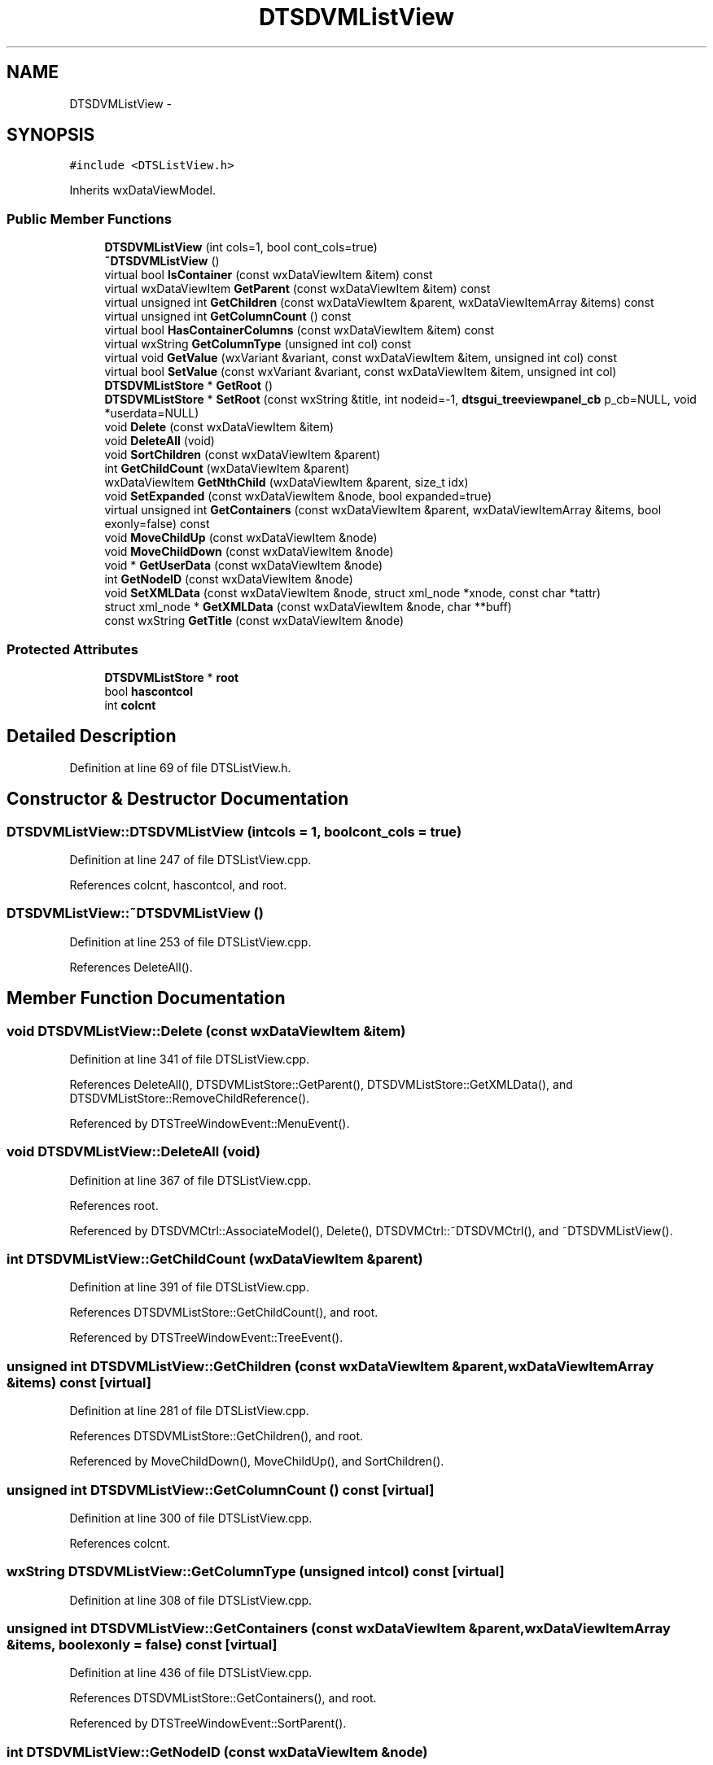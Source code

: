 .TH "DTSDVMListView" 3 "Fri Oct 11 2013" "Version 0.00" "DTS Application wxWidgets GUI Library" \" -*- nroff -*-
.ad l
.nh
.SH NAME
DTSDVMListView \- 
.SH SYNOPSIS
.br
.PP
.PP
\fC#include <DTSListView\&.h>\fP
.PP
Inherits wxDataViewModel\&.
.SS "Public Member Functions"

.in +1c
.ti -1c
.RI "\fBDTSDVMListView\fP (int cols=1, bool cont_cols=true)"
.br
.ti -1c
.RI "\fB~DTSDVMListView\fP ()"
.br
.ti -1c
.RI "virtual bool \fBIsContainer\fP (const wxDataViewItem &item) const "
.br
.ti -1c
.RI "virtual wxDataViewItem \fBGetParent\fP (const wxDataViewItem &item) const "
.br
.ti -1c
.RI "virtual unsigned int \fBGetChildren\fP (const wxDataViewItem &parent, wxDataViewItemArray &items) const "
.br
.ti -1c
.RI "virtual unsigned int \fBGetColumnCount\fP () const "
.br
.ti -1c
.RI "virtual bool \fBHasContainerColumns\fP (const wxDataViewItem &item) const "
.br
.ti -1c
.RI "virtual wxString \fBGetColumnType\fP (unsigned int col) const "
.br
.ti -1c
.RI "virtual void \fBGetValue\fP (wxVariant &variant, const wxDataViewItem &item, unsigned int col) const "
.br
.ti -1c
.RI "virtual bool \fBSetValue\fP (const wxVariant &variant, const wxDataViewItem &item, unsigned int col)"
.br
.ti -1c
.RI "\fBDTSDVMListStore\fP * \fBGetRoot\fP ()"
.br
.ti -1c
.RI "\fBDTSDVMListStore\fP * \fBSetRoot\fP (const wxString &title, int nodeid=-1, \fBdtsgui_treeviewpanel_cb\fP p_cb=NULL, void *userdata=NULL)"
.br
.ti -1c
.RI "void \fBDelete\fP (const wxDataViewItem &item)"
.br
.ti -1c
.RI "void \fBDeleteAll\fP (void)"
.br
.ti -1c
.RI "void \fBSortChildren\fP (const wxDataViewItem &parent)"
.br
.ti -1c
.RI "int \fBGetChildCount\fP (wxDataViewItem &parent)"
.br
.ti -1c
.RI "wxDataViewItem \fBGetNthChild\fP (wxDataViewItem &parent, size_t idx)"
.br
.ti -1c
.RI "void \fBSetExpanded\fP (const wxDataViewItem &node, bool expanded=true)"
.br
.ti -1c
.RI "virtual unsigned int \fBGetContainers\fP (const wxDataViewItem &parent, wxDataViewItemArray &items, bool exonly=false) const "
.br
.ti -1c
.RI "void \fBMoveChildUp\fP (const wxDataViewItem &node)"
.br
.ti -1c
.RI "void \fBMoveChildDown\fP (const wxDataViewItem &node)"
.br
.ti -1c
.RI "void * \fBGetUserData\fP (const wxDataViewItem &node)"
.br
.ti -1c
.RI "int \fBGetNodeID\fP (const wxDataViewItem &node)"
.br
.ti -1c
.RI "void \fBSetXMLData\fP (const wxDataViewItem &node, struct xml_node *xnode, const char *tattr)"
.br
.ti -1c
.RI "struct xml_node * \fBGetXMLData\fP (const wxDataViewItem &node, char **buff)"
.br
.ti -1c
.RI "const wxString \fBGetTitle\fP (const wxDataViewItem &node)"
.br
.in -1c
.SS "Protected Attributes"

.in +1c
.ti -1c
.RI "\fBDTSDVMListStore\fP * \fBroot\fP"
.br
.ti -1c
.RI "bool \fBhascontcol\fP"
.br
.ti -1c
.RI "int \fBcolcnt\fP"
.br
.in -1c
.SH "Detailed Description"
.PP 
Definition at line 69 of file DTSListView\&.h\&.
.SH "Constructor & Destructor Documentation"
.PP 
.SS "DTSDVMListView::DTSDVMListView (intcols = \fC1\fP, boolcont_cols = \fCtrue\fP)"

.PP
Definition at line 247 of file DTSListView\&.cpp\&.
.PP
References colcnt, hascontcol, and root\&.
.SS "DTSDVMListView::~DTSDVMListView ()"

.PP
Definition at line 253 of file DTSListView\&.cpp\&.
.PP
References DeleteAll()\&.
.SH "Member Function Documentation"
.PP 
.SS "void DTSDVMListView::Delete (const wxDataViewItem &item)"

.PP
Definition at line 341 of file DTSListView\&.cpp\&.
.PP
References DeleteAll(), DTSDVMListStore::GetParent(), DTSDVMListStore::GetXMLData(), and DTSDVMListStore::RemoveChildReference()\&.
.PP
Referenced by DTSTreeWindowEvent::MenuEvent()\&.
.SS "void DTSDVMListView::DeleteAll (void)"

.PP
Definition at line 367 of file DTSListView\&.cpp\&.
.PP
References root\&.
.PP
Referenced by DTSDVMCtrl::AssociateModel(), Delete(), DTSDVMCtrl::~DTSDVMCtrl(), and ~DTSDVMListView()\&.
.SS "int DTSDVMListView::GetChildCount (wxDataViewItem &parent)"

.PP
Definition at line 391 of file DTSListView\&.cpp\&.
.PP
References DTSDVMListStore::GetChildCount(), and root\&.
.PP
Referenced by DTSTreeWindowEvent::TreeEvent()\&.
.SS "unsigned int DTSDVMListView::GetChildren (const wxDataViewItem &parent, wxDataViewItemArray &items) const\fC [virtual]\fP"

.PP
Definition at line 281 of file DTSListView\&.cpp\&.
.PP
References DTSDVMListStore::GetChildren(), and root\&.
.PP
Referenced by MoveChildDown(), MoveChildUp(), and SortChildren()\&.
.SS "unsigned int DTSDVMListView::GetColumnCount () const\fC [virtual]\fP"

.PP
Definition at line 300 of file DTSListView\&.cpp\&.
.PP
References colcnt\&.
.SS "wxString DTSDVMListView::GetColumnType (unsigned intcol) const\fC [virtual]\fP"

.PP
Definition at line 308 of file DTSListView\&.cpp\&.
.SS "unsigned int DTSDVMListView::GetContainers (const wxDataViewItem &parent, wxDataViewItemArray &items, boolexonly = \fCfalse\fP) const\fC [virtual]\fP"

.PP
Definition at line 436 of file DTSListView\&.cpp\&.
.PP
References DTSDVMListStore::GetContainers(), and root\&.
.PP
Referenced by DTSTreeWindowEvent::SortParent()\&.
.SS "int DTSDVMListView::GetNodeID (const wxDataViewItem &node)"

.PP
Definition at line 507 of file DTSListView\&.cpp\&.
.PP
References DTSDVMListStore::GetNodeID(), and root\&.
.PP
Referenced by DTSTreeWindow::CreatePane(), and DTSTreeWindowEvent::TreeEvent()\&.
.SS "wxDataViewItem DTSDVMListView::GetNthChild (wxDataViewItem &parent, size_tidx)"

.PP
Definition at line 405 of file DTSListView\&.cpp\&.
.PP
References DTSDVMListStore::GetNthChild(), and root\&.
.PP
Referenced by DTSTreeWindowEvent::TreeEvent()\&.
.SS "wxDataViewItem DTSDVMListView::GetParent (const wxDataViewItem &item) const\fC [virtual]\fP"

.PP
Definition at line 266 of file DTSListView\&.cpp\&.
.PP
References DTSDVMListStore::GetParent(), and root\&.
.PP
Referenced by DTSTreeWindowEvent::MenuEvent(), and DTSTreeWindowEvent::TreeEvent()\&.
.SS "\fBDTSDVMListStore\fP * DTSDVMListView::GetRoot ()"

.PP
Definition at line 332 of file DTSListView\&.cpp\&.
.PP
References root\&.
.PP
Referenced by DTSDVMCtrl::AppendNode(), and DTSTreeWindow::Show()\&.
.SS "const wxString DTSDVMListView::GetTitle (const wxDataViewItem &node)"

.PP
Definition at line 540 of file DTSListView\&.cpp\&.
.PP
References DTSDVMListStore::GetTitle(), and root\&.
.PP
Referenced by DTSTreeWindow::CreatePane()\&.
.SS "void * DTSDVMListView::GetUserData (const wxDataViewItem &node)"

.PP
Definition at line 495 of file DTSListView\&.cpp\&.
.PP
References DTSDVMListStore::GetUserData(), and root\&.
.SS "void DTSDVMListView::GetValue (wxVariant &variant, const wxDataViewItem &item, unsigned intcol) const\fC [virtual]\fP"

.PP
Definition at line 312 of file DTSListView\&.cpp\&.
.PP
References DTSDVMListStore::GetTitle()\&.
.SS "struct xml_node * DTSDVMListView::GetXMLData (const wxDataViewItem &node, char **buff)\fC [read]\fP"

.PP
Definition at line 529 of file DTSListView\&.cpp\&.
.PP
References DTSDVMListStore::GetXMLData(), and root\&.
.PP
Referenced by DTSTreeWindow::UpdateNodeXML()\&.
.SS "bool DTSDVMListView::HasContainerColumns (const wxDataViewItem &item) const\fC [virtual]\fP"

.PP
Definition at line 304 of file DTSListView\&.cpp\&.
.PP
References hascontcol\&.
.SS "bool DTSDVMListView::IsContainer (const wxDataViewItem &item) const\fC [virtual]\fP"

.PP
Definition at line 257 of file DTSListView\&.cpp\&.
.PP
References DTSDVMListStore::IsContainer()\&.
.PP
Referenced by DTSTreeWindow::Select(), and DTSTreeWindowEvent::TreeEvent()\&.
.SS "void DTSDVMListView::MoveChildDown (const wxDataViewItem &node)"

.PP
Definition at line 475 of file DTSListView\&.cpp\&.
.PP
References DTSDVMListStore::GetChildIndex(), GetChildren(), DTSDVMListStore::GetParent(), and DTSDVMListStore::MoveChildDown()\&.
.PP
Referenced by DTSTreeWindowEvent::SortParent()\&.
.SS "void DTSDVMListView::MoveChildUp (const wxDataViewItem &node)"

.PP
Definition at line 455 of file DTSListView\&.cpp\&.
.PP
References DTSDVMListStore::GetChildIndex(), GetChildren(), DTSDVMListStore::GetParent(), and DTSDVMListStore::MoveChildUp()\&.
.PP
Referenced by DTSTreeWindowEvent::SortParent()\&.
.SS "void DTSDVMListView::SetExpanded (const wxDataViewItem &node, boolexpanded = \fCtrue\fP)"

.PP
Definition at line 422 of file DTSListView\&.cpp\&.
.PP
References root, and DTSDVMListStore::SetExpanded()\&.
.PP
Referenced by DTSTreeWindowEvent::SortParent()\&.
.SS "\fBDTSDVMListStore\fP * DTSDVMListView::SetRoot (const wxString &title, intnodeid = \fC-1\fP, \fBdtsgui_treeviewpanel_cb\fPp_cb = \fCNULL\fP, void *userdata = \fCNULL\fP)"

.PP
Definition at line 336 of file DTSListView\&.cpp\&.
.PP
References root\&.
.PP
Referenced by DTSDVMCtrl::AppendNode()\&.
.SS "bool DTSDVMListView::SetValue (const wxVariant &variant, const wxDataViewItem &item, unsigned intcol)\fC [virtual]\fP"

.PP
Definition at line 320 of file DTSListView\&.cpp\&.
.PP
References DTSDVMListStore::SetTitle()\&.
.SS "void DTSDVMListView::SetXMLData (const wxDataViewItem &node, struct xml_node *xnode, const char *tattr)"

.PP
Definition at line 519 of file DTSListView\&.cpp\&.
.PP
References root, and DTSDVMListStore::SetXMLData()\&.
.SS "void DTSDVMListView::SortChildren (const wxDataViewItem &parent)"

.PP
Definition at line 377 of file DTSListView\&.cpp\&.
.PP
References GetChildren(), and DTSDVMListStore::SortChildren()\&.
.PP
Referenced by DTSDVMCtrl::Sort(), and DTSTreeWindowEvent::SortParent()\&.
.SH "Member Data Documentation"
.PP 
.SS "int DTSDVMListView::colcnt\fC [protected]\fP"

.PP
Definition at line 102 of file DTSListView\&.h\&.
.PP
Referenced by DTSDVMListView(), and GetColumnCount()\&.
.SS "bool DTSDVMListView::hascontcol\fC [protected]\fP"

.PP
Definition at line 101 of file DTSListView\&.h\&.
.PP
Referenced by DTSDVMListView(), and HasContainerColumns()\&.
.SS "\fBDTSDVMListStore\fP* DTSDVMListView::root\fC [protected]\fP"

.PP
Definition at line 100 of file DTSListView\&.h\&.
.PP
Referenced by DeleteAll(), DTSDVMListView(), GetChildCount(), GetChildren(), GetContainers(), GetNodeID(), GetNthChild(), GetParent(), GetRoot(), GetTitle(), GetUserData(), GetXMLData(), SetExpanded(), SetRoot(), and SetXMLData()\&.

.SH "Author"
.PP 
Generated automatically by Doxygen for DTS Application wxWidgets GUI Library from the source code\&.
